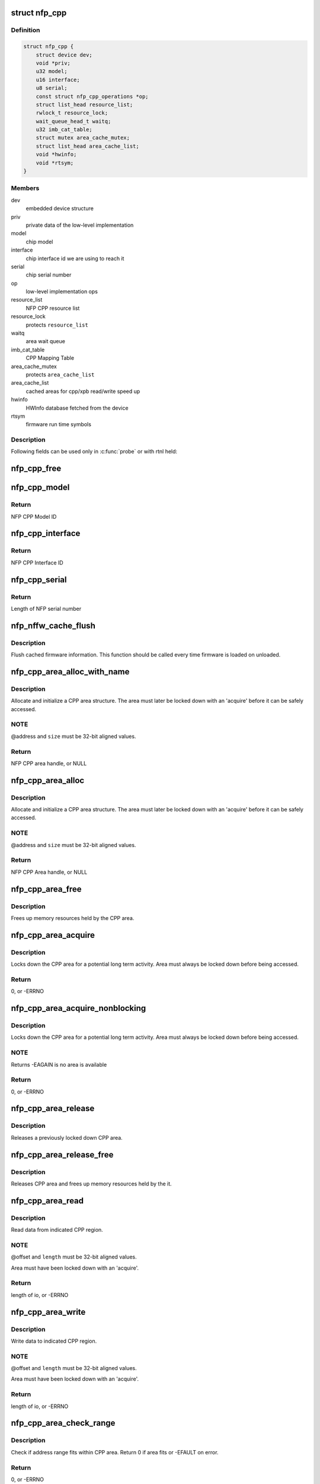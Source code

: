 .. -*- coding: utf-8; mode: rst -*-
.. src-file: drivers/net/ethernet/netronome/nfp/nfpcore/nfp_cppcore.c

.. _`nfp_cpp`:

struct nfp_cpp
==============

.. c:type:: struct nfp_cpp

    main nfpcore device structure Following fields are read-only after \ :c:func:`probe`\  exits or netdevs are spawned.

.. _`nfp_cpp.definition`:

Definition
----------

.. code-block:: c

    struct nfp_cpp {
        struct device dev;
        void *priv;
        u32 model;
        u16 interface;
        u8 serial;
        const struct nfp_cpp_operations *op;
        struct list_head resource_list;
        rwlock_t resource_lock;
        wait_queue_head_t waitq;
        u32 imb_cat_table;
        struct mutex area_cache_mutex;
        struct list_head area_cache_list;
        void *hwinfo;
        void *rtsym;
    }

.. _`nfp_cpp.members`:

Members
-------

dev
    embedded device structure

priv
    private data of the low-level implementation

model
    chip model

interface
    chip interface id we are using to reach it

serial
    chip serial number

op
    low-level implementation ops

resource_list
    NFP CPP resource list

resource_lock
    protects \ ``resource_list``\ 

waitq
    area wait queue

imb_cat_table
    CPP Mapping Table

area_cache_mutex
    protects \ ``area_cache_list``\ 

area_cache_list
    cached areas for cpp/xpb read/write speed up

hwinfo
    HWInfo database fetched from the device

rtsym
    firmware run time symbols

.. _`nfp_cpp.description`:

Description
-----------

Following fields can be used only in \ :c:func:`probe`\  or with rtnl held:

.. _`nfp_cpp_free`:

nfp_cpp_free
============

.. c:function:: void nfp_cpp_free(struct nfp_cpp *cpp)

    free the CPP handle

    :param struct nfp_cpp \*cpp:
        CPP handle

.. _`nfp_cpp_model`:

nfp_cpp_model
=============

.. c:function:: u32 nfp_cpp_model(struct nfp_cpp *cpp)

    Retrieve the Model ID of the NFP

    :param struct nfp_cpp \*cpp:
        NFP CPP handle

.. _`nfp_cpp_model.return`:

Return
------

NFP CPP Model ID

.. _`nfp_cpp_interface`:

nfp_cpp_interface
=================

.. c:function:: u16 nfp_cpp_interface(struct nfp_cpp *cpp)

    Retrieve the Interface ID of the NFP

    :param struct nfp_cpp \*cpp:
        NFP CPP handle

.. _`nfp_cpp_interface.return`:

Return
------

NFP CPP Interface ID

.. _`nfp_cpp_serial`:

nfp_cpp_serial
==============

.. c:function:: int nfp_cpp_serial(struct nfp_cpp *cpp, const u8 **serial)

    Retrieve the Serial ID of the NFP

    :param struct nfp_cpp \*cpp:
        NFP CPP handle

    :param const u8 \*\*serial:
        Pointer to NFP serial number

.. _`nfp_cpp_serial.return`:

Return
------

Length of NFP serial number

.. _`nfp_nffw_cache_flush`:

nfp_nffw_cache_flush
====================

.. c:function:: void nfp_nffw_cache_flush(struct nfp_cpp *cpp)

    Flush cached firmware information

    :param struct nfp_cpp \*cpp:
        NFP CPP handle

.. _`nfp_nffw_cache_flush.description`:

Description
-----------

Flush cached firmware information.  This function should be called
every time firmware is loaded on unloaded.

.. _`nfp_cpp_area_alloc_with_name`:

nfp_cpp_area_alloc_with_name
============================

.. c:function:: struct nfp_cpp_area *nfp_cpp_area_alloc_with_name(struct nfp_cpp *cpp, u32 dest, const char *name, unsigned long long address, unsigned long size)

    allocate a new CPP area

    :param struct nfp_cpp \*cpp:
        CPP device handle

    :param u32 dest:
        NFP CPP ID

    :param const char \*name:
        Name of region

    :param unsigned long long address:
        Address of region

    :param unsigned long size:
        Size of region

.. _`nfp_cpp_area_alloc_with_name.description`:

Description
-----------

Allocate and initialize a CPP area structure.  The area must later
be locked down with an 'acquire' before it can be safely accessed.

.. _`nfp_cpp_area_alloc_with_name.note`:

NOTE
----

@address and \ ``size``\  must be 32-bit aligned values.

.. _`nfp_cpp_area_alloc_with_name.return`:

Return
------

NFP CPP area handle, or NULL

.. _`nfp_cpp_area_alloc`:

nfp_cpp_area_alloc
==================

.. c:function:: struct nfp_cpp_area *nfp_cpp_area_alloc(struct nfp_cpp *cpp, u32 dest, unsigned long long address, unsigned long size)

    allocate a new CPP area

    :param struct nfp_cpp \*cpp:
        CPP handle

    :param u32 dest:
        CPP id

    :param unsigned long long address:
        Start address on CPP target

    :param unsigned long size:
        Size of area in bytes

.. _`nfp_cpp_area_alloc.description`:

Description
-----------

Allocate and initialize a CPP area structure.  The area must later
be locked down with an 'acquire' before it can be safely accessed.

.. _`nfp_cpp_area_alloc.note`:

NOTE
----

@address and \ ``size``\  must be 32-bit aligned values.

.. _`nfp_cpp_area_alloc.return`:

Return
------

NFP CPP Area handle, or NULL

.. _`nfp_cpp_area_free`:

nfp_cpp_area_free
=================

.. c:function:: void nfp_cpp_area_free(struct nfp_cpp_area *area)

    free up the CPP area

    :param struct nfp_cpp_area \*area:
        CPP area handle

.. _`nfp_cpp_area_free.description`:

Description
-----------

Frees up memory resources held by the CPP area.

.. _`nfp_cpp_area_acquire`:

nfp_cpp_area_acquire
====================

.. c:function:: int nfp_cpp_area_acquire(struct nfp_cpp_area *area)

    lock down a CPP area for access

    :param struct nfp_cpp_area \*area:
        CPP area handle

.. _`nfp_cpp_area_acquire.description`:

Description
-----------

Locks down the CPP area for a potential long term activity.  Area
must always be locked down before being accessed.

.. _`nfp_cpp_area_acquire.return`:

Return
------

0, or -ERRNO

.. _`nfp_cpp_area_acquire_nonblocking`:

nfp_cpp_area_acquire_nonblocking
================================

.. c:function:: int nfp_cpp_area_acquire_nonblocking(struct nfp_cpp_area *area)

    lock down a CPP area for access

    :param struct nfp_cpp_area \*area:
        CPP area handle

.. _`nfp_cpp_area_acquire_nonblocking.description`:

Description
-----------

Locks down the CPP area for a potential long term activity.  Area
must always be locked down before being accessed.

.. _`nfp_cpp_area_acquire_nonblocking.note`:

NOTE
----

Returns -EAGAIN is no area is available

.. _`nfp_cpp_area_acquire_nonblocking.return`:

Return
------

0, or -ERRNO

.. _`nfp_cpp_area_release`:

nfp_cpp_area_release
====================

.. c:function:: void nfp_cpp_area_release(struct nfp_cpp_area *area)

    release a locked down CPP area

    :param struct nfp_cpp_area \*area:
        CPP area handle

.. _`nfp_cpp_area_release.description`:

Description
-----------

Releases a previously locked down CPP area.

.. _`nfp_cpp_area_release_free`:

nfp_cpp_area_release_free
=========================

.. c:function:: void nfp_cpp_area_release_free(struct nfp_cpp_area *area)

    release CPP area and free it

    :param struct nfp_cpp_area \*area:
        CPP area handle

.. _`nfp_cpp_area_release_free.description`:

Description
-----------

Releases CPP area and frees up memory resources held by the it.

.. _`nfp_cpp_area_read`:

nfp_cpp_area_read
=================

.. c:function:: int nfp_cpp_area_read(struct nfp_cpp_area *area, unsigned long offset, void *kernel_vaddr, size_t length)

    read data from CPP area

    :param struct nfp_cpp_area \*area:
        CPP area handle

    :param unsigned long offset:
        offset into CPP area

    :param void \*kernel_vaddr:
        kernel address to put data into

    :param size_t length:
        number of bytes to read

.. _`nfp_cpp_area_read.description`:

Description
-----------

Read data from indicated CPP region.

.. _`nfp_cpp_area_read.note`:

NOTE
----

@offset and \ ``length``\  must be 32-bit aligned values.

Area must have been locked down with an 'acquire'.

.. _`nfp_cpp_area_read.return`:

Return
------

length of io, or -ERRNO

.. _`nfp_cpp_area_write`:

nfp_cpp_area_write
==================

.. c:function:: int nfp_cpp_area_write(struct nfp_cpp_area *area, unsigned long offset, const void *kernel_vaddr, size_t length)

    write data to CPP area

    :param struct nfp_cpp_area \*area:
        CPP area handle

    :param unsigned long offset:
        offset into CPP area

    :param const void \*kernel_vaddr:
        kernel address to read data from

    :param size_t length:
        number of bytes to write

.. _`nfp_cpp_area_write.description`:

Description
-----------

Write data to indicated CPP region.

.. _`nfp_cpp_area_write.note`:

NOTE
----

@offset and \ ``length``\  must be 32-bit aligned values.

Area must have been locked down with an 'acquire'.

.. _`nfp_cpp_area_write.return`:

Return
------

length of io, or -ERRNO

.. _`nfp_cpp_area_check_range`:

nfp_cpp_area_check_range
========================

.. c:function:: int nfp_cpp_area_check_range(struct nfp_cpp_area *area, unsigned long long offset, unsigned long length)

    check if address range fits in CPP area

    :param struct nfp_cpp_area \*area:
        CPP area handle

    :param unsigned long long offset:
        offset into CPP target

    :param unsigned long length:
        size of address range in bytes

.. _`nfp_cpp_area_check_range.description`:

Description
-----------

Check if address range fits within CPP area.  Return 0 if area
fits or -EFAULT on error.

.. _`nfp_cpp_area_check_range.return`:

Return
------

0, or -ERRNO

.. _`nfp_cpp_area_name`:

nfp_cpp_area_name
=================

.. c:function:: const char *nfp_cpp_area_name(struct nfp_cpp_area *cpp_area)

    return name of a CPP area

    :param struct nfp_cpp_area \*cpp_area:
        CPP area handle

.. _`nfp_cpp_area_name.return`:

Return
------

Name of the area, or NULL

.. _`nfp_cpp_area_priv`:

nfp_cpp_area_priv
=================

.. c:function:: void *nfp_cpp_area_priv(struct nfp_cpp_area *cpp_area)

    return private struct for CPP area

    :param struct nfp_cpp_area \*cpp_area:
        CPP area handle

.. _`nfp_cpp_area_priv.return`:

Return
------

Private data for the CPP area

.. _`nfp_cpp_area_cpp`:

nfp_cpp_area_cpp
================

.. c:function:: struct nfp_cpp *nfp_cpp_area_cpp(struct nfp_cpp_area *cpp_area)

    return CPP handle for CPP area

    :param struct nfp_cpp_area \*cpp_area:
        CPP area handle

.. _`nfp_cpp_area_cpp.return`:

Return
------

NFP CPP handle

.. _`nfp_cpp_area_resource`:

nfp_cpp_area_resource
=====================

.. c:function:: struct resource *nfp_cpp_area_resource(struct nfp_cpp_area *area)

    get resource

    :param struct nfp_cpp_area \*area:
        CPP area handle

.. _`nfp_cpp_area_resource.note`:

NOTE
----

Area must have been locked down with an 'acquire'.

.. _`nfp_cpp_area_resource.return`:

Return
------

struct resource pointer, or NULL

.. _`nfp_cpp_area_phys`:

nfp_cpp_area_phys
=================

.. c:function:: phys_addr_t nfp_cpp_area_phys(struct nfp_cpp_area *area)

    get physical address of CPP area

    :param struct nfp_cpp_area \*area:
        CPP area handle

.. _`nfp_cpp_area_phys.note`:

NOTE
----

Area must have been locked down with an 'acquire'.

.. _`nfp_cpp_area_phys.return`:

Return
------

phy_addr_t of the area, or NULL

.. _`nfp_cpp_area_iomem`:

nfp_cpp_area_iomem
==================

.. c:function:: void __iomem *nfp_cpp_area_iomem(struct nfp_cpp_area *area)

    get IOMEM region for CPP area

    :param struct nfp_cpp_area \*area:
        CPP area handle

.. _`nfp_cpp_area_iomem.description`:

Description
-----------

Returns an iomem pointer for use with \ :c:func:`readl`\ /writel() style
operations.

.. _`nfp_cpp_area_iomem.note`:

NOTE
----

Area must have been locked down with an 'acquire'.

.. _`nfp_cpp_area_iomem.return`:

Return
------

__iomem pointer to the area, or NULL

.. _`nfp_cpp_area_readl`:

nfp_cpp_area_readl
==================

.. c:function:: int nfp_cpp_area_readl(struct nfp_cpp_area *area, unsigned long offset, u32 *value)

    Read a u32 word from an area

    :param struct nfp_cpp_area \*area:
        CPP Area handle

    :param unsigned long offset:
        Offset into area

    :param u32 \*value:
        Pointer to read buffer

.. _`nfp_cpp_area_readl.return`:

Return
------

length of the io, or -ERRNO

.. _`nfp_cpp_area_writel`:

nfp_cpp_area_writel
===================

.. c:function:: int nfp_cpp_area_writel(struct nfp_cpp_area *area, unsigned long offset, u32 value)

    Write a u32 word to an area

    :param struct nfp_cpp_area \*area:
        CPP Area handle

    :param unsigned long offset:
        Offset into area

    :param u32 value:
        Value to write

.. _`nfp_cpp_area_writel.return`:

Return
------

length of the io, or -ERRNO

.. _`nfp_cpp_area_readq`:

nfp_cpp_area_readq
==================

.. c:function:: int nfp_cpp_area_readq(struct nfp_cpp_area *area, unsigned long offset, u64 *value)

    Read a u64 word from an area

    :param struct nfp_cpp_area \*area:
        CPP Area handle

    :param unsigned long offset:
        Offset into area

    :param u64 \*value:
        Pointer to read buffer

.. _`nfp_cpp_area_readq.return`:

Return
------

length of the io, or -ERRNO

.. _`nfp_cpp_area_writeq`:

nfp_cpp_area_writeq
===================

.. c:function:: int nfp_cpp_area_writeq(struct nfp_cpp_area *area, unsigned long offset, u64 value)

    Write a u64 word to an area

    :param struct nfp_cpp_area \*area:
        CPP Area handle

    :param unsigned long offset:
        Offset into area

    :param u64 value:
        Value to write

.. _`nfp_cpp_area_writeq.return`:

Return
------

length of the io, or -ERRNO

.. _`nfp_cpp_area_fill`:

nfp_cpp_area_fill
=================

.. c:function:: int nfp_cpp_area_fill(struct nfp_cpp_area *area, unsigned long offset, u32 value, size_t length)

    fill a CPP area with a value

    :param struct nfp_cpp_area \*area:
        CPP area

    :param unsigned long offset:
        offset into CPP area

    :param u32 value:
        value to fill with

    :param size_t length:
        length of area to fill

.. _`nfp_cpp_area_fill.description`:

Description
-----------

Fill indicated area with given value.

.. _`nfp_cpp_area_fill.return`:

Return
------

length of io, or -ERRNO

.. _`nfp_cpp_area_cache_add`:

nfp_cpp_area_cache_add
======================

.. c:function:: int nfp_cpp_area_cache_add(struct nfp_cpp *cpp, size_t size)

    Permanently reserve and area for the hot cache

    :param struct nfp_cpp \*cpp:
        NFP CPP handle

    :param size_t size:
        Size of the area - MUST BE A POWER OF 2.

.. _`nfp_cpp_read`:

nfp_cpp_read
============

.. c:function:: int nfp_cpp_read(struct nfp_cpp *cpp, u32 destination, unsigned long long address, void *kernel_vaddr, size_t length)

    read from CPP target

    :param struct nfp_cpp \*cpp:
        CPP handle

    :param u32 destination:
        CPP id

    :param unsigned long long address:
        offset into CPP target

    :param void \*kernel_vaddr:
        kernel buffer for result

    :param size_t length:
        number of bytes to read

.. _`nfp_cpp_read.return`:

Return
------

length of io, or -ERRNO

.. _`nfp_cpp_write`:

nfp_cpp_write
=============

.. c:function:: int nfp_cpp_write(struct nfp_cpp *cpp, u32 destination, unsigned long long address, const void *kernel_vaddr, size_t length)

    write to CPP target

    :param struct nfp_cpp \*cpp:
        CPP handle

    :param u32 destination:
        CPP id

    :param unsigned long long address:
        offset into CPP target

    :param const void \*kernel_vaddr:
        kernel buffer to read from

    :param size_t length:
        number of bytes to write

.. _`nfp_cpp_write.return`:

Return
------

length of io, or -ERRNO

.. _`nfp_xpb_readl`:

nfp_xpb_readl
=============

.. c:function:: int nfp_xpb_readl(struct nfp_cpp *cpp, u32 xpb_addr, u32 *value)

    Read a u32 word from a XPB location

    :param struct nfp_cpp \*cpp:
        CPP device handle

    :param u32 xpb_addr:
        Address for operation

    :param u32 \*value:
        Pointer to read buffer

.. _`nfp_xpb_readl.return`:

Return
------

length of the io, or -ERRNO

.. _`nfp_xpb_writel`:

nfp_xpb_writel
==============

.. c:function:: int nfp_xpb_writel(struct nfp_cpp *cpp, u32 xpb_addr, u32 value)

    Write a u32 word to a XPB location

    :param struct nfp_cpp \*cpp:
        CPP device handle

    :param u32 xpb_addr:
        Address for operation

    :param u32 value:
        Value to write

.. _`nfp_xpb_writel.return`:

Return
------

length of the io, or -ERRNO

.. _`nfp_xpb_writelm`:

nfp_xpb_writelm
===============

.. c:function:: int nfp_xpb_writelm(struct nfp_cpp *cpp, u32 xpb_tgt, u32 mask, u32 value)

    Modify bits of a 32-bit value from the XPB bus

    :param struct nfp_cpp \*cpp:
        NFP CPP device handle

    :param u32 xpb_tgt:
        XPB target and address

    :param u32 mask:
        mask of bits to alter

    :param u32 value:
        value to modify

.. _`nfp_xpb_writelm.kernel`:

KERNEL
------

This operation is safe to call in interrupt or softirq context.

.. _`nfp_xpb_writelm.return`:

Return
------

length of the io, or -ERRNO

.. _`nfp_cpp_from_operations`:

nfp_cpp_from_operations
=======================

.. c:function:: struct nfp_cpp *nfp_cpp_from_operations(const struct nfp_cpp_operations *ops, struct device *parent, void *priv)

    Create a NFP CPP handle from an operations structure

    :param const struct nfp_cpp_operations \*ops:
        NFP CPP operations structure

    :param struct device \*parent:
        Parent device

    :param void \*priv:
        Private data of low-level implementation

.. _`nfp_cpp_from_operations.note`:

NOTE
----

On failure, cpp_ops->free will be called!

.. _`nfp_cpp_from_operations.return`:

Return
------

NFP CPP handle on success, ERR_PTR on failure

.. _`nfp_cpp_priv`:

nfp_cpp_priv
============

.. c:function:: void *nfp_cpp_priv(struct nfp_cpp *cpp)

    Get the operations private data of a CPP handle

    :param struct nfp_cpp \*cpp:
        CPP handle

.. _`nfp_cpp_priv.return`:

Return
------

Private data for the NFP CPP handle

.. _`nfp_cpp_device`:

nfp_cpp_device
==============

.. c:function:: struct device *nfp_cpp_device(struct nfp_cpp *cpp)

    Get the Linux device handle of a CPP handle

    :param struct nfp_cpp \*cpp:
        CPP handle

.. _`nfp_cpp_device.return`:

Return
------

Device for the NFP CPP bus

.. _`nfp_cpp_explicit_acquire`:

nfp_cpp_explicit_acquire
========================

.. c:function:: struct nfp_cpp_explicit *nfp_cpp_explicit_acquire(struct nfp_cpp *cpp)

    Acquire explicit access handle

    :param struct nfp_cpp \*cpp:
        NFP CPP handle

.. _`nfp_cpp_explicit_acquire.description`:

Description
-----------

The 'data_ref' and 'signal_ref' values are useful when
constructing the NFP_EXPL_CSR1 and NFP_EXPL_POST values.

.. _`nfp_cpp_explicit_acquire.return`:

Return
------

NFP CPP explicit handle

.. _`nfp_cpp_explicit_set_target`:

nfp_cpp_explicit_set_target
===========================

.. c:function:: int nfp_cpp_explicit_set_target(struct nfp_cpp_explicit *expl, u32 cpp_id, u8 len, u8 mask)

    Set target fields for explicit

    :param struct nfp_cpp_explicit \*expl:
        Explicit handle

    :param u32 cpp_id:
        CPP ID field

    :param u8 len:
        CPP Length field

    :param u8 mask:
        CPP Mask field

.. _`nfp_cpp_explicit_set_target.return`:

Return
------

0, or -ERRNO

.. _`nfp_cpp_explicit_set_data`:

nfp_cpp_explicit_set_data
=========================

.. c:function:: int nfp_cpp_explicit_set_data(struct nfp_cpp_explicit *expl, u8 data_master, u16 data_ref)

    Set data fields for explicit

    :param struct nfp_cpp_explicit \*expl:
        Explicit handle

    :param u8 data_master:
        CPP Data Master field

    :param u16 data_ref:
        CPP Data Ref field

.. _`nfp_cpp_explicit_set_data.return`:

Return
------

0, or -ERRNO

.. _`nfp_cpp_explicit_set_signal`:

nfp_cpp_explicit_set_signal
===========================

.. c:function:: int nfp_cpp_explicit_set_signal(struct nfp_cpp_explicit *expl, u8 signal_master, u8 signal_ref)

    Set signal fields for explicit

    :param struct nfp_cpp_explicit \*expl:
        Explicit handle

    :param u8 signal_master:
        CPP Signal Master field

    :param u8 signal_ref:
        CPP Signal Ref field

.. _`nfp_cpp_explicit_set_signal.return`:

Return
------

0, or -ERRNO

.. _`nfp_cpp_explicit_set_posted`:

nfp_cpp_explicit_set_posted
===========================

.. c:function:: int nfp_cpp_explicit_set_posted(struct nfp_cpp_explicit *expl, int posted, u8 siga, enum nfp_cpp_explicit_signal_mode siga_mode, u8 sigb, enum nfp_cpp_explicit_signal_mode sigb_mode)

    Set completion fields for explicit

    :param struct nfp_cpp_explicit \*expl:
        Explicit handle

    :param int posted:
        True for signaled completion, false otherwise

    :param u8 siga:
        CPP Signal A field

    :param enum nfp_cpp_explicit_signal_mode siga_mode:
        CPP Signal A Mode field

    :param u8 sigb:
        CPP Signal B field

    :param enum nfp_cpp_explicit_signal_mode sigb_mode:
        CPP Signal B Mode field

.. _`nfp_cpp_explicit_set_posted.return`:

Return
------

0, or -ERRNO

.. _`nfp_cpp_explicit_put`:

nfp_cpp_explicit_put
====================

.. c:function:: int nfp_cpp_explicit_put(struct nfp_cpp_explicit *expl, const void *buff, size_t len)

    Set up the write (pull) data for a explicit access

    :param struct nfp_cpp_explicit \*expl:
        NFP CPP Explicit handle

    :param const void \*buff:
        Data to have the target pull in the transaction

    :param size_t len:
        Length of data, in bytes

.. _`nfp_cpp_explicit_put.description`:

Description
-----------

The 'len' parameter must be less than or equal to 128 bytes.

If this function is called before the configuration
registers are set, it will return -EINVAL.

.. _`nfp_cpp_explicit_put.return`:

Return
------

0, or -ERRNO

.. _`nfp_cpp_explicit_do`:

nfp_cpp_explicit_do
===================

.. c:function:: int nfp_cpp_explicit_do(struct nfp_cpp_explicit *expl, u64 address)

    Execute a transaction, and wait for it to complete

    :param struct nfp_cpp_explicit \*expl:
        NFP CPP Explicit handle

    :param u64 address:
        Address to send in the explicit transaction

.. _`nfp_cpp_explicit_do.description`:

Description
-----------

If this function is called before the configuration
registers are set, it will return -1, with an errno of EINVAL.

.. _`nfp_cpp_explicit_do.return`:

Return
------

0, or -ERRNO

.. _`nfp_cpp_explicit_get`:

nfp_cpp_explicit_get
====================

.. c:function:: int nfp_cpp_explicit_get(struct nfp_cpp_explicit *expl, void *buff, size_t len)

    Get the 'push' (read) data from a explicit access

    :param struct nfp_cpp_explicit \*expl:
        NFP CPP Explicit handle

    :param void \*buff:
        Data that the target pushed in the transaction

    :param size_t len:
        Length of data, in bytes

.. _`nfp_cpp_explicit_get.description`:

Description
-----------

The 'len' parameter must be less than or equal to 128 bytes.

If this function is called before all three configuration
registers are set, it will return -1, with an errno of EINVAL.

If this function is called before \ :c:func:`nfp_cpp_explicit_do`\ 
has completed, it will return -1, with an errno of EBUSY.

.. _`nfp_cpp_explicit_get.return`:

Return
------

0, or -ERRNO

.. _`nfp_cpp_explicit_release`:

nfp_cpp_explicit_release
========================

.. c:function:: void nfp_cpp_explicit_release(struct nfp_cpp_explicit *expl)

    Release explicit access handle

    :param struct nfp_cpp_explicit \*expl:
        NFP CPP Explicit handle

.. _`nfp_cpp_explicit_cpp`:

nfp_cpp_explicit_cpp
====================

.. c:function:: struct nfp_cpp *nfp_cpp_explicit_cpp(struct nfp_cpp_explicit *cpp_explicit)

    return CPP handle for CPP explicit

    :param struct nfp_cpp_explicit \*cpp_explicit:
        CPP explicit handle

.. _`nfp_cpp_explicit_cpp.return`:

Return
------

NFP CPP handle of the explicit

.. _`nfp_cpp_explicit_priv`:

nfp_cpp_explicit_priv
=====================

.. c:function:: void *nfp_cpp_explicit_priv(struct nfp_cpp_explicit *cpp_explicit)

    return private struct for CPP explicit

    :param struct nfp_cpp_explicit \*cpp_explicit:
        CPP explicit handle

.. _`nfp_cpp_explicit_priv.return`:

Return
------

private data of the explicit, or NULL

.. This file was automatic generated / don't edit.

